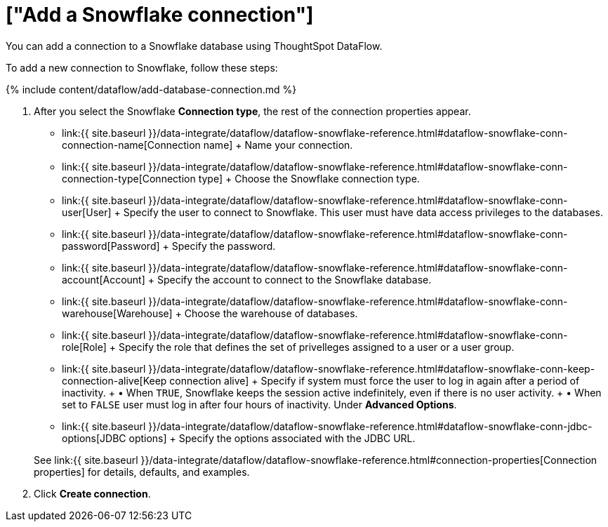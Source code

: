 = ["Add a Snowflake connection"]
:last_updated: 6/20/2020
:permalink: /:collection/:path.html
:sidebar: mydoc_sidebar
:toc: true

You can add a connection to a Snowflake database using ThoughtSpot DataFlow.

To add a new connection to Snowflake, follow these steps:

{% include content/dataflow/add-database-connection.md %}

. After you select the Snowflake *Connection type*, the rest of the connection properties appear.
 ** link:{{ site.baseurl }}/data-integrate/dataflow/dataflow-snowflake-reference.html#dataflow-snowflake-conn-connection-name[Connection name] + Name your connection.
 ** link:{{ site.baseurl }}/data-integrate/dataflow/dataflow-snowflake-reference.html#dataflow-snowflake-conn-connection-type[Connection type] + Choose the Snowflake connection type.
 ** link:{{ site.baseurl }}/data-integrate/dataflow/dataflow-snowflake-reference.html#dataflow-snowflake-conn-user[User] + Specify the user to connect to Snowflake.
This user must have data access privileges to the databases.
 ** link:{{ site.baseurl }}/data-integrate/dataflow/dataflow-snowflake-reference.html#dataflow-snowflake-conn-password[Password] + Specify the password.
 ** link:{{ site.baseurl }}/data-integrate/dataflow/dataflow-snowflake-reference.html#dataflow-snowflake-conn-account[Account] + Specify the account to connect to the Snowflake database.
 ** link:{{ site.baseurl }}/data-integrate/dataflow/dataflow-snowflake-reference.html#dataflow-snowflake-conn-warehouse[Warehouse] + Choose the warehouse of databases.
 ** link:{{ site.baseurl }}/data-integrate/dataflow/dataflow-snowflake-reference.html#dataflow-snowflake-conn-role[Role] + Specify the role that defines the set of privelleges assigned to a user or a user group.
 ** link:{{ site.baseurl }}/data-integrate/dataflow/dataflow-snowflake-reference.html#dataflow-snowflake-conn-keep-connection-alive[Keep connection alive] + Specify if system must force the user to log in again after a period of inactivity.
+ &bull;
When `TRUE`, Snowflake keeps the session active indefinitely, even if there is no user activity.
+ &bull;
When set to `FALSE` user must log in after four hours of inactivity.
Under *Advanced Options*.
 ** link:{{ site.baseurl }}/data-integrate/dataflow/dataflow-snowflake-reference.html#dataflow-snowflake-conn-jdbc-options[JDBC options] + Specify the options associated with the JDBC URL.

+
See link:{{ site.baseurl }}/data-integrate/dataflow/dataflow-snowflake-reference.html#connection-properties[Connection properties] for details, defaults, and examples.
. Click *Create connection*.
